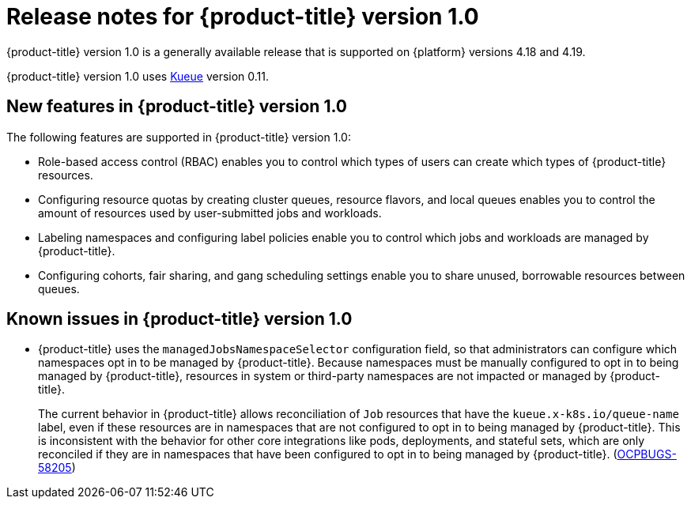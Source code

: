 // Module included in the following assemblies:
//
// * release_notes/release-notes.adoc

:_mod-docs-content-type: REFERENCE
[id="release-notes-1.0_{context}"]
= Release notes for {product-title} version 1.0

{product-title} version 1.0 is a generally available release that is supported on {platform} versions 4.18 and 4.19.

{product-title} version 1.0 uses link:https://kueue.sigs.k8s.io/docs/overview/[Kueue] version 0.11.

[id="release-notes-1.0-new-features"]
== New features in {product-title} version 1.0

The following features are supported in {product-title} version 1.0:

* Role-based access control (RBAC) enables you to control which types of users can create which types of {product-title} resources.

* Configuring resource quotas by creating cluster queues, resource flavors, and local queues enables you to control the amount of resources used by user-submitted jobs and workloads.

* Labeling namespaces and configuring label policies enable you to control which jobs and workloads are managed by {product-title}.

* Configuring cohorts, fair sharing, and gang scheduling settings enable you to share unused, borrowable resources between queues.

[id="release-notes-1.0-known-issues"]
== Known issues in {product-title} version 1.0

* {product-title} uses the `managedJobsNamespaceSelector` configuration field, so that administrators can configure which namespaces opt in to be managed by {product-title}. Because namespaces must be manually configured to opt in to being managed by {product-title}, resources in system or third-party namespaces are not impacted or managed by {product-title}.
+
The current behavior in {product-title} allows reconciliation of `Job` resources that have the `kueue.x-k8s.io/queue-name` label, even if these resources are in namespaces that are not configured to opt in to being managed by {product-title}. This is inconsistent with the behavior for other core integrations like pods, deployments, and stateful sets, which are only reconciled if they are in namespaces that have been configured to opt in to being managed by {product-title}. (link:https://issues.redhat.com/browse/OCPBUGS-58205[OCPBUGS-58205])
